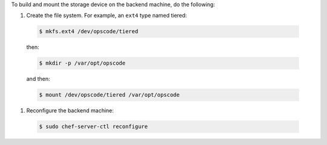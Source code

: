 .. The contents of this file may be included in multiple topics.
.. This file should not be changed in a way that hinders its ability to appear in multiple documentation sets.

To build and mount the storage device on the backend machine, do the following:

#. Create the file system. For example, an ``ext4`` type named tiered:

  .. code-block:: bash
      
      $ mkfs.ext4 /dev/opscode/tiered

  then:

  .. code-block:: bash
      
      $ mkdir -p /var/opt/opscode

  and then:

  .. code-block:: bash
      
      $ mount /dev/opscode/tiered /var/opt/opscode

#. Reconfigure the backend machine:

  .. code-block:: bash
      
      $ sudo chef-server-ctl reconfigure
